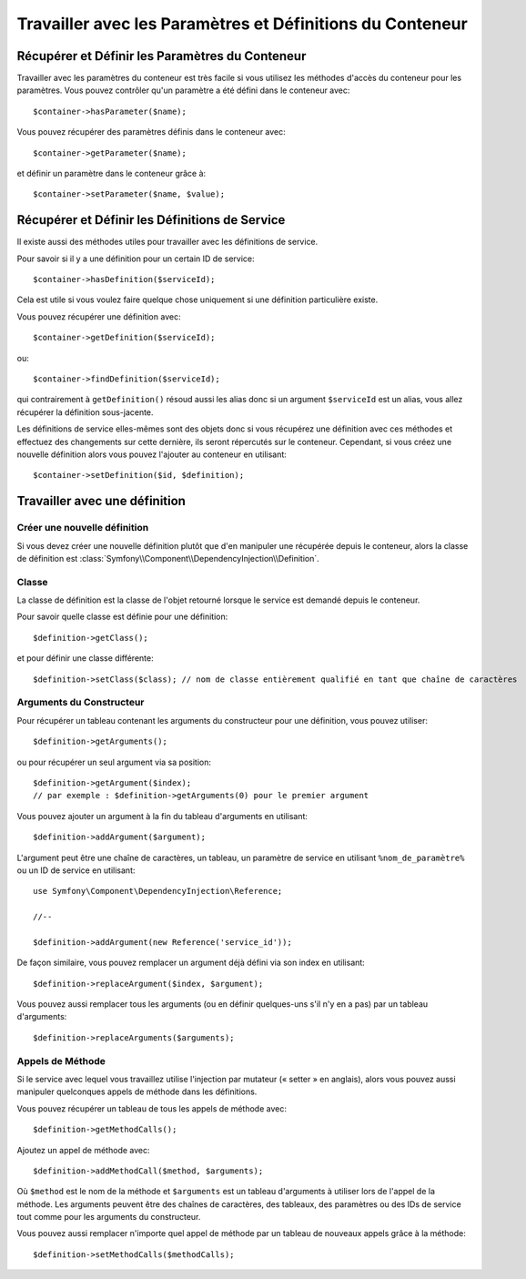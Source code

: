 ﻿.. index::
   single: Dependency Injection; Service Definitions

Travailler avec les Paramètres et Définitions du Conteneur
==========================================================

Récupérer et Définir les Paramètres du Conteneur
------------------------------------------------

Travailler avec les paramètres du conteneur est très facile si vous utilisez
les méthodes d'accès du conteneur pour les paramètres. Vous pouvez contrôler
qu'un paramètre a été défini dans le conteneur avec::

     $container->hasParameter($name);

Vous pouvez récupérer des paramètres définis dans le conteneur avec::

    $container->getParameter($name);

et définir un paramètre dans le conteneur grâce à::

    $container->setParameter($name, $value);

Récupérer et Définir les Définitions de Service
-----------------------------------------------

Il existe aussi des méthodes utiles pour travailler avec les
définitions de service.

Pour savoir si il y a une définition pour un certain ID de service::

    $container->hasDefinition($serviceId);

Cela est utile si vous voulez faire quelque chose uniquement si une définition
particulière existe.

Vous pouvez récupérer une définition avec::

    $container->getDefinition($serviceId);

ou::

    $container->findDefinition($serviceId);

qui contrairement à ``getDefinition()`` résoud aussi les alias donc si un
argument ``$serviceId`` est un alias, vous allez récupérer la définition
sous-jacente.

Les définitions de service elles-mêmes sont des objets donc si vous récupérez
une définition avec ces méthodes et effectuez des changements sur cette dernière,
ils seront répercutés sur le conteneur. Cependant, si vous créez une nouvelle
définition alors vous pouvez l'ajouter au conteneur en utilisant::

    $container->setDefinition($id, $definition);

Travailler avec une définition
------------------------------

Créer une nouvelle définition
~~~~~~~~~~~~~~~~~~~~~~~~~~~~~

Si vous devez créer une nouvelle définition plutôt que d'en manipuler une
récupérée depuis le conteneur, alors la classe de définition est
:class:`Symfony\\Component\\DependencyInjection\\Definition`.

Classe
~~~~~~

La classe de définition est la classe de l'objet retourné lorsque le
service est demandé depuis le conteneur.

Pour savoir quelle classe est définie pour une définition::

    $definition->getClass();

et pour définir une classe différente::

    $definition->setClass($class); // nom de classe entièrement qualifié en tant que chaîne de caractères

Arguments du Constructeur
~~~~~~~~~~~~~~~~~~~~~~~~~

Pour récupérer un tableau contenant les arguments du constructeur pour une
définition, vous pouvez utiliser::

    $definition->getArguments();

ou pour récupérer un seul argument via sa position::

    $definition->getArgument($index); 
    // par exemple : $definition->getArguments(0) pour le premier argument

Vous pouvez ajouter un argument à la fin du tableau d'arguments en utilisant::

    $definition->addArgument($argument);

L'argument peut être une chaîne de caractères, un tableau, un paramètre de service en
utilisant ``%nom_de_paramètre%`` ou un ID de service en utilisant::

    use Symfony\Component\DependencyInjection\Reference;
  
    //--

    $definition->addArgument(new Reference('service_id'));

De façon similaire, vous pouvez remplacer un argument déjà défini via
son index en utilisant::

    $definition->replaceArgument($index, $argument);

Vous pouvez aussi remplacer tous les arguments (ou en définir quelques-uns
s'il n'y en a pas) par un tableau d'arguments::

    $definition->replaceArguments($arguments);

Appels de Méthode
~~~~~~~~~~~~~~~~~

Si le service avec lequel vous travaillez utilise l'injection par mutateur (« setter »
en anglais), alors vous pouvez aussi manipuler quelconques appels de méthode dans
les définitions.

Vous pouvez récupérer un tableau de tous les appels de méthode avec::

    $definition->getMethodCalls();

Ajoutez un appel de méthode avec::

   $definition->addMethodCall($method, $arguments);

Où ``$method`` est le nom de la méthode et ``$arguments`` est un tableau d'arguments
à utiliser lors de l'appel de la méthode. Les arguments peuvent être des chaînes
de caractères, des tableaux, des paramètres ou des IDs de service tout comme pour
les arguments du constructeur.

Vous pouvez aussi remplacer n'importe quel appel de méthode par un tableau
de nouveaux appels grâce à la méthode::

    $definition->setMethodCalls($methodCalls);

